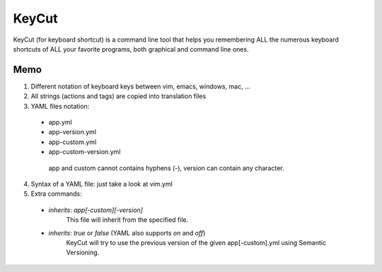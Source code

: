 KeyCut
======

KeyCut (for keyboard shortcut) is a command line tool
that helps you remembering ALL the numerous keyboard shortcuts
of ALL your favorite programs, both graphical and command line ones.

Memo
----

1. Different notation of keyboard keys between vim, emacs, windows, mac, ...
2. All strings (actions and tags) are copied into translation files
3. YAML files notation:
  * app.yml
  * app-version.yml
  * app-custom.yml
  * app-custom-version.yml

   app and custom cannot contains hyphens (-),  
   version can contain any character.
4. Syntax of a YAML file: just take a look at vim.yml

5. Extra commands:
  * `inherits`: `app[-custom][-version]`  
     This file will inherit from the specified file.
  * `inherits`: `true` or `false` (YAML also supports `on` and `off`)  
     KeyCut will try to use the previous version
     of the given app[-custom].yml using Semantic Versioning.
